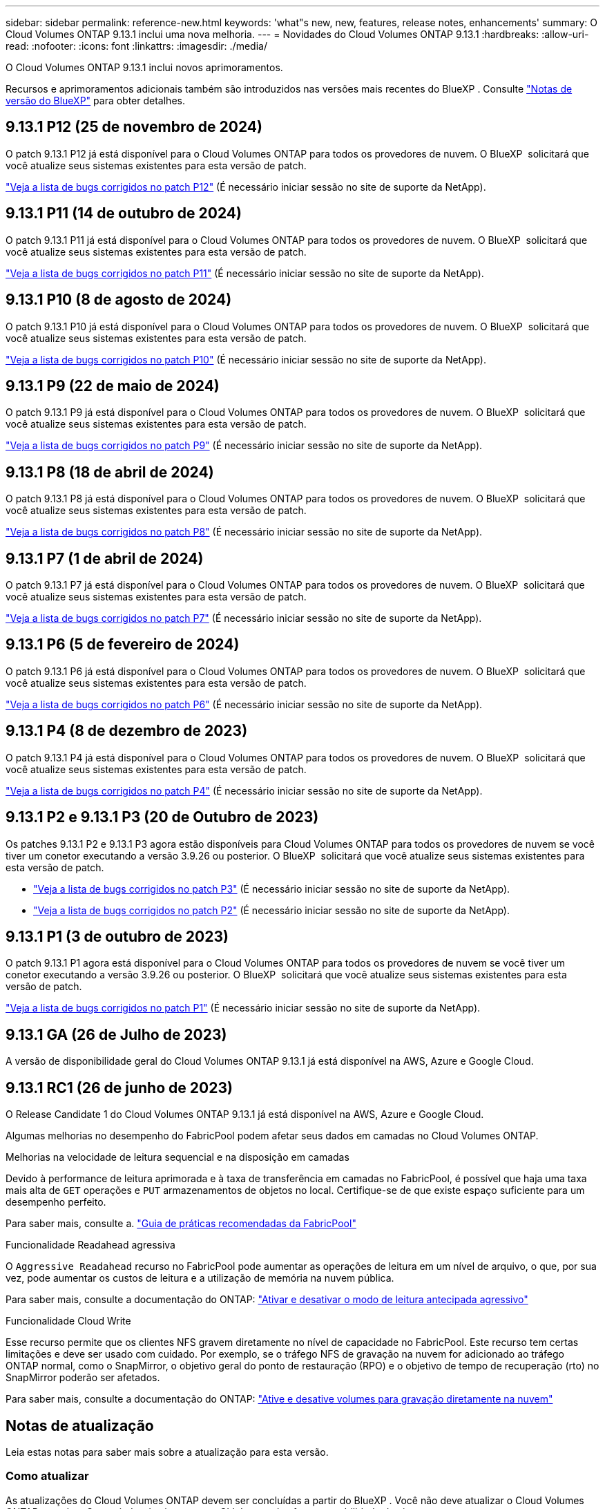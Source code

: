 ---
sidebar: sidebar 
permalink: reference-new.html 
keywords: 'what"s new, new, features, release notes, enhancements' 
summary: O Cloud Volumes ONTAP 9.13.1 inclui uma nova melhoria. 
---
= Novidades do Cloud Volumes ONTAP 9.13.1
:hardbreaks:
:allow-uri-read: 
:nofooter: 
:icons: font
:linkattrs: 
:imagesdir: ./media/


[role="lead"]
O Cloud Volumes ONTAP 9.13.1 inclui novos aprimoramentos.

Recursos e aprimoramentos adicionais também são introduzidos nas versões mais recentes do BlueXP . Consulte https://docs.netapp.com/us-en/bluexp-cloud-volumes-ontap/whats-new.html["Notas de versão do BlueXP"^] para obter detalhes.



== 9.13.1 P12 (25 de novembro de 2024)

O patch 9.13.1 P12 já está disponível para o Cloud Volumes ONTAP para todos os provedores de nuvem. O BlueXP  solicitará que você atualize seus sistemas existentes para esta versão de patch.

link:https://mysupport.netapp.com/site/products/all/details/cloud-volumes-ontap/downloads-tab/download/62632/9.13.1P12["Veja a lista de bugs corrigidos no patch P12"^] (É necessário iniciar sessão no site de suporte da NetApp).



== 9.13.1 P11 (14 de outubro de 2024)

O patch 9.13.1 P11 já está disponível para o Cloud Volumes ONTAP para todos os provedores de nuvem. O BlueXP  solicitará que você atualize seus sistemas existentes para esta versão de patch.

link:https://mysupport.netapp.com/site/products/all/details/cloud-volumes-ontap/downloads-tab/download/62632/9.13.1P11["Veja a lista de bugs corrigidos no patch P11"^] (É necessário iniciar sessão no site de suporte da NetApp).



== 9.13.1 P10 (8 de agosto de 2024)

O patch 9.13.1 P10 já está disponível para o Cloud Volumes ONTAP para todos os provedores de nuvem. O BlueXP  solicitará que você atualize seus sistemas existentes para esta versão de patch.

link:https://mysupport.netapp.com/site/products/all/details/cloud-volumes-ontap/downloads-tab/download/62632/9.13.1P10["Veja a lista de bugs corrigidos no patch P10"^] (É necessário iniciar sessão no site de suporte da NetApp).



== 9.13.1 P9 (22 de maio de 2024)

O patch 9.13.1 P9 já está disponível para o Cloud Volumes ONTAP para todos os provedores de nuvem. O BlueXP  solicitará que você atualize seus sistemas existentes para esta versão de patch.

link:https://mysupport.netapp.com/site/products/all/details/cloud-volumes-ontap/downloads-tab/download/62632/9.13.1P9["Veja a lista de bugs corrigidos no patch P9"^] (É necessário iniciar sessão no site de suporte da NetApp).



== 9.13.1 P8 (18 de abril de 2024)

O patch 9.13.1 P8 já está disponível para o Cloud Volumes ONTAP para todos os provedores de nuvem. O BlueXP  solicitará que você atualize seus sistemas existentes para esta versão de patch.

link:https://mysupport.netapp.com/site/products/all/details/cloud-volumes-ontap/downloads-tab/download/62632/9.13.1P8["Veja a lista de bugs corrigidos no patch P8"^] (É necessário iniciar sessão no site de suporte da NetApp).



== 9.13.1 P7 (1 de abril de 2024)

O patch 9.13.1 P7 já está disponível para o Cloud Volumes ONTAP para todos os provedores de nuvem. O BlueXP  solicitará que você atualize seus sistemas existentes para esta versão de patch.

link:https://mysupport.netapp.com/site/products/all/details/cloud-volumes-ontap/downloads-tab/download/62632/9.13.1P7["Veja a lista de bugs corrigidos no patch P7"^] (É necessário iniciar sessão no site de suporte da NetApp).



== 9.13.1 P6 (5 de fevereiro de 2024)

O patch 9.13.1 P6 já está disponível para o Cloud Volumes ONTAP para todos os provedores de nuvem. O BlueXP  solicitará que você atualize seus sistemas existentes para esta versão de patch.

link:https://mysupport.netapp.com/site/products/all/details/cloud-volumes-ontap/downloads-tab/download/62632/9.13.1P6["Veja a lista de bugs corrigidos no patch P6"^] (É necessário iniciar sessão no site de suporte da NetApp).



== 9.13.1 P4 (8 de dezembro de 2023)

O patch 9.13.1 P4 já está disponível para o Cloud Volumes ONTAP para todos os provedores de nuvem. O BlueXP  solicitará que você atualize seus sistemas existentes para esta versão de patch.

link:https://mysupport.netapp.com/site/products/all/details/cloud-volumes-ontap/downloads-tab/download/62632/9.13.1P4["Veja a lista de bugs corrigidos no patch P4"^] (É necessário iniciar sessão no site de suporte da NetApp).



== 9.13.1 P2 e 9.13.1 P3 (20 de Outubro de 2023)

Os patches 9.13.1 P2 e 9.13.1 P3 agora estão disponíveis para Cloud Volumes ONTAP para todos os provedores de nuvem se você tiver um conetor executando a versão 3.9.26 ou posterior. O BlueXP  solicitará que você atualize seus sistemas existentes para esta versão de patch.

* link:https://mysupport.netapp.com/site/products/all/details/cloud-volumes-ontap/downloads-tab/download/62632/9.13.1P3["Veja a lista de bugs corrigidos no patch P3"^] (É necessário iniciar sessão no site de suporte da NetApp).
* link:https://mysupport.netapp.com/site/products/all/details/cloud-volumes-ontap/downloads-tab/download/62632/9.13.1P2["Veja a lista de bugs corrigidos no patch P2"^] (É necessário iniciar sessão no site de suporte da NetApp).




== 9.13.1 P1 (3 de outubro de 2023)

O patch 9.13.1 P1 agora está disponível para o Cloud Volumes ONTAP para todos os provedores de nuvem se você tiver um conetor executando a versão 3.9.26 ou posterior. O BlueXP  solicitará que você atualize seus sistemas existentes para esta versão de patch.

link:https://mysupport.netapp.com/site/products/all/details/cloud-volumes-ontap/downloads-tab/download/62632/9.13.1P1["Veja a lista de bugs corrigidos no patch P1"^] (É necessário iniciar sessão no site de suporte da NetApp).



== 9.13.1 GA (26 de Julho de 2023)

A versão de disponibilidade geral do Cloud Volumes ONTAP 9.13.1 já está disponível na AWS, Azure e Google Cloud.



== 9.13.1 RC1 (26 de junho de 2023)

O Release Candidate 1 do Cloud Volumes ONTAP 9.13.1 já está disponível na AWS, Azure e Google Cloud.

Algumas melhorias no desempenho do FabricPool podem afetar seus dados em camadas no Cloud Volumes ONTAP.

.Melhorias na velocidade de leitura sequencial e na disposição em camadas
Devido à performance de leitura aprimorada e à taxa de transferência em camadas no FabricPool, é possível que haja uma taxa mais alta de `GET` operações e `PUT` armazenamentos de objetos no local. Certifique-se de que existe espaço suficiente para um desempenho perfeito.

Para saber mais, consulte a. https://www.netapp.com/media/17239-tr-4598.pdf["Guia de práticas recomendadas da FabricPool"^]

.Funcionalidade Readahead agressiva
O `Aggressive Readahead` recurso no FabricPool pode aumentar as operações de leitura em um nível de arquivo, o que, por sua vez, pode aumentar os custos de leitura e a utilização de memória na nuvem pública.

Para saber mais, consulte a documentação do ONTAP: https://docs.netapp.com/us-en/ontap/fabricpool/enable-disable-aggressive-read-ahead-task.html#enable-aggressive-read-ahead-mode-during-volume-creation["Ativar e desativar o modo de leitura antecipada agressivo"^]

.Funcionalidade Cloud Write
Esse recurso permite que os clientes NFS gravem diretamente no nível de capacidade no FabricPool. Este recurso tem certas limitações e deve ser usado com cuidado. Por exemplo, se o tráfego NFS de gravação na nuvem for adicionado ao tráfego ONTAP normal, como o SnapMirror, o objetivo geral do ponto de restauração (RPO) e o objetivo de tempo de recuperação (rto) no SnapMirror poderão ser afetados.

Para saber mais, consulte a documentação do ONTAP: https://docs.netapp.com/us-en/ontap/fabricpool/enable-disable-volume-cloud-write-task.html["Ative e desative volumes para gravação diretamente na nuvem"^]



== Notas de atualização

Leia estas notas para saber mais sobre a atualização para esta versão.



=== Como atualizar

As atualizações do Cloud Volumes ONTAP devem ser concluídas a partir do BlueXP . Você não deve atualizar o Cloud Volumes ONTAP usando o Gerenciador de sistema ou a CLI. Isso pode afetar a estabilidade do sistema.

link:http://docs.netapp.com/us-en/bluexp-cloud-volumes-ontap/task-updating-ontap-cloud.html["Saiba como atualizar quando o BlueXP  o notificar"^].



=== Caminho de atualização suportado

Você pode atualizar para o Cloud Volumes ONTAP 9.13.1 a partir das versões 9.12.1 e 9.13.0. A BlueXP  solicitará que você atualize os sistemas Cloud Volumes ONTAP qualificados para esta versão.



=== Versão necessária do conetor

O conetor BlueXP  deve estar executando a versão 3.9.26 ou posterior para implantar novos sistemas Cloud Volumes ONTAP 9.13.1 e atualizar os sistemas existentes para o 9.13.1.


TIP: As atualizações automáticas do conetor são ativadas por padrão, portanto, você deve estar executando a versão mais recente.



=== Tempo de inatividade

* A atualização de um sistema de nó único leva o sistema off-line por até 25 minutos, durante os quais a e/S é interrompida.
* A atualização de um par de HA não causa interrupções e e/S é ininterrupta. Durante esse processo de atualização sem interrupções, cada nó é atualizado em conjunto para continuar fornecendo e/S aos clientes.




=== as instâncias c4, m4 e r4 não são mais compatíveis

Na AWS, os tipos de instância C4, M4 e R4 EC2 não são mais compatíveis com o Cloud Volumes ONTAP. Se você tiver um sistema existente que esteja sendo executado em um tipo de instância C4, M4 ou R4, será necessário alterar para um tipo de instância na família de instâncias C5, M5 ou R5. Não é possível atualizar para esta versão até alterar o tipo de instância.

link:https://docs.netapp.com/us-en/bluexp-cloud-volumes-ontap/task-change-ec2-instance.html["Saiba como alterar o tipo de instância EC2 para Cloud Volumes ONTAP"^].

link:https://mysupport.netapp.com/info/communications/ECMLP2880231.html["Suporte à NetApp"^]Consulte para saber mais sobre o fim da disponibilidade e suporte para esses tipos de instância.
